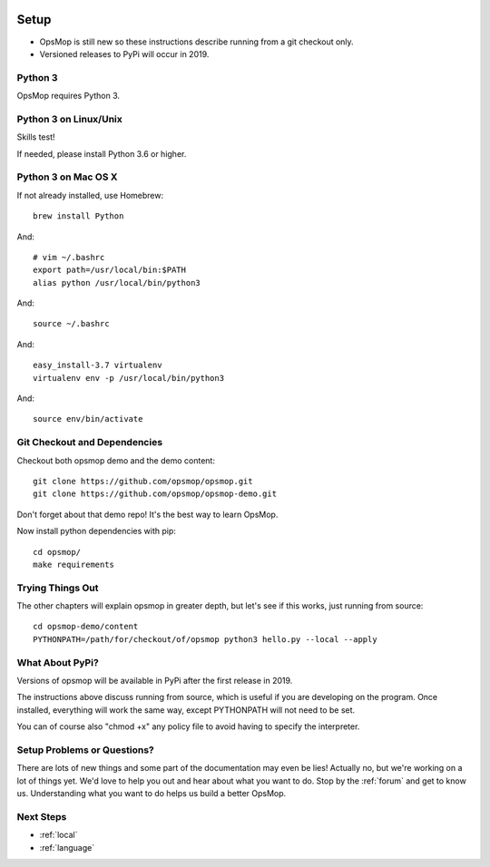 .. image:: opsmop.png
   :alt: OpsMop Logo

.. _setup:

Setup
=====

* OpsMop is still new so these instructions describe running from a git checkout only.
* Versioned releases to PyPi will occur in 2019.

.. _python3:

Python 3
--------

OpsMop requires Python 3.  

.. _python3_linux:

Python 3 on Linux/Unix
----------------------

Skills test!

If needed, please install Python 3.6 or higher.

.. _python3mac:

Python 3 on Mac OS X
--------------------

If not already installed, use Homebrew::

    brew install Python

And::
    
    # vim ~/.bashrc
    export path=/usr/local/bin:$PATH
    alias python /usr/local/bin/python3

And::

    source ~/.bashrc

And::

    easy_install-3.7 virtualenv
    virtualenv env -p /usr/local/bin/python3

And::

    source env/bin/activate

.. _checkout:

Git Checkout and Dependencies
-----------------------------

Checkout both opsmop demo and the demo content::

    git clone https://github.com/opsmop/opsmop.git
    git clone https://github.com/opsmop/opsmop-demo.git 

Don't forget about that demo repo!  It's the best way to learn OpsMop.

Now install python dependencies with pip::

	cd opsmop/
	make requirements

.. _first_test:	

Trying Things Out
-----------------

The other chapters will explain opsmop in greater depth, but let's see
if this works, just running from source::

    cd opsmop-demo/content
    PYTHONPATH=/path/for/checkout/of/opsmop python3 hello.py --local --apply
    
.. _pypi:	

What About PyPi?
----------------

Versions of opsmop will be available in PyPi after the first release in 2019.

The instructions above discuss running from source, which is useful if you are developing
on the program.  Once installed, everything will work the same way, except PYTHONPATH
will not need to be set.

You can of course also "chmod +x" any policy file to avoid having to specify the interpreter.

Setup Problems or Questions?
----------------------------

There are lots of new things and some part of the documentation may even be lies!
Actually no, but we're working on a lot of things yet. We'd love to help you out and
hear about what you want to do. Stop by the :ref:`forum` and get to know us.
Understanding what you want to do helps us build a better OpsMop.

Next Steps
----------

* :ref:`local`
* :ref:`language`


